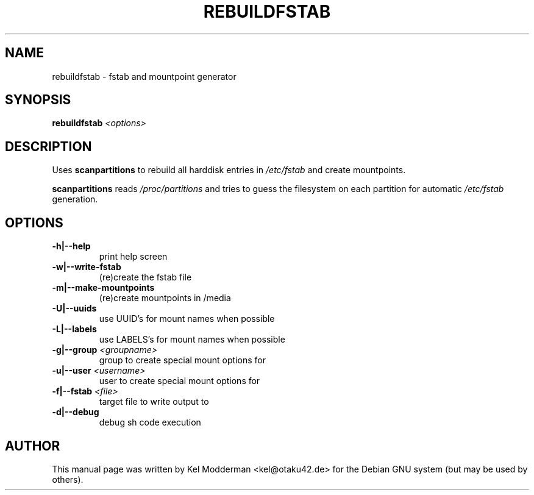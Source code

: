 .TH REBUILDFSTAB "8" "March 2007" "" ""
.SH NAME
rebuildfstab \- fstab and mountpoint generator
.SH SYNOPSIS
\fBrebuildfstab\fR \fI<options>\fR
.SH DESCRIPTION
Uses \fBscanpartitions\fR to rebuild all harddisk entries in \fI/etc/fstab\fR
and create mountpoints.
.PP
\fBscanpartitions\fR reads \fI/proc/partitions\fR and tries to guess the
filesystem on each partition for automatic \fI/etc/fstab\fR generation.
.PP
.SH OPTIONS
.TP
\fB\-h|\-\-help\fR
print help screen
.TP
\fB\-w|\-\-write-fstab\fR
(re)create the fstab file
.TP
\fB\-m|\-\-make-mountpoints\fR
(re)create mountpoints in /media
.TP
\fB\-U|\-\-uuids\fR
use UUID's for mount names when possible
.TP
\fB\-L|\-\-labels\fR
use LABELS's for mount names when possible
.TP
\fB\-g|\-\-group\fR \fI<groupname>\fR
group to create special mount options for
.TP
\fB\-u|\-\-user\fR \fI<username>\fR
user to create special mount options for
.TP
\fB\-f|\-\-fstab\fR \fI<file>\fR
target file to write output to
.TP
\fB\-d|\-\-debug\fR
debug sh code execution
.PP
.SH AUTHOR
This manual page was written by Kel Modderman <kel@otaku42.de> for
the Debian GNU system (but may be used by others).
